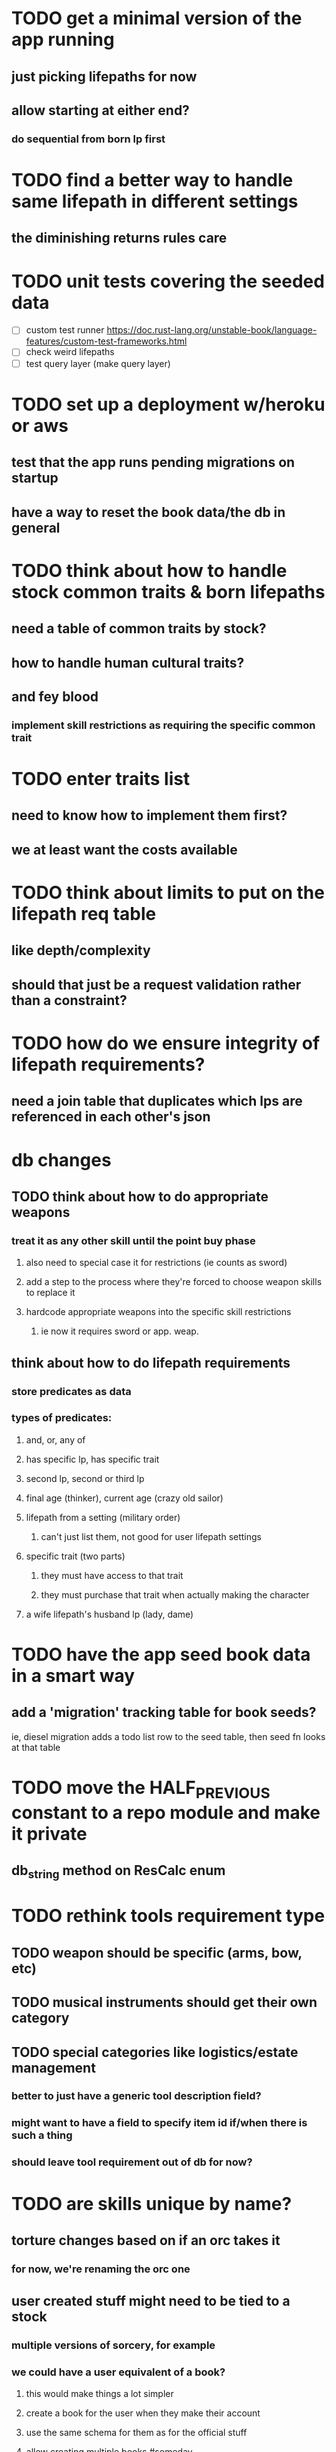* TODO get a minimal version of the app running
** just picking lifepaths for now
** allow starting at either end?
*** do sequential from born lp first

* TODO find a better way to handle same lifepath in different settings
** the diminishing returns rules care
   
* TODO unit tests covering the seeded data
  - [ ] custom test runner
    https://doc.rust-lang.org/unstable-book/language-features/custom-test-frameworks.html
  - [ ] check weird lifepaths
  - [ ] test query layer (make query layer)

* TODO set up a deployment w/heroku or aws
** test that the app runs pending migrations on startup
** have a way to reset the book data/the db in general

* TODO think about how to handle stock common traits & born lifepaths
** need a table of common traits by stock?
** how to handle human cultural traits?
** and fey blood
*** implement skill restrictions as requiring the specific common trait

* TODO enter traits list
** need to know how to implement them first?
** we at least want the costs available

* TODO think about limits to put on the lifepath req table
** like depth/complexity
** should that just be a request validation rather than a constraint?

* TODO how do we ensure integrity of lifepath requirements?
** need a join table that duplicates which lps are referenced in each other's json

* db changes
** TODO think about how to do appropriate weapons
*** treat it as any other skill until the point buy phase
**** also need to special case it for restrictions (ie counts as sword)
**** add a step to the process where they're forced to choose weapon skills to replace it
**** hardcode appropriate weapons into the specific skill restrictions
***** ie now it requires sword or app. weap.
** think about how to do lifepath requirements
*** store predicates as data
*** types of predicates:
**** and, or, any of
**** has specific lp, has specific trait
**** second lp, second or third lp
**** final age (thinker), current age (crazy old sailor)
**** lifepath from a setting (military order)
***** can't just list them, not good for user lifepath settings
**** specific trait (two parts)
***** they must have access to that trait
***** they must purchase that trait when actually making the character
**** a wife lifepath's husband lp (lady, dame)

* TODO have the app seed book data in a smart way
** add a 'migration' tracking table for book seeds?
  ie, diesel migration adds a todo list row to the seed table,
  then seed fn looks at that table

* TODO move the HALF_PREVIOUS constant to a repo module and make it private
** db_string method on ResCalc enum

* TODO rethink tools requirement type
** TODO weapon should be specific (arms, bow, etc)
** TODO musical instruments should get their own category
** TODO special categories like logistics/estate management
*** better to just have a generic tool description field?
*** might want to have a field to specify item id if/when there is such a thing
*** should leave tool requirement out of db for now?

* TODO are skills unique by name?
** torture changes based on if an orc takes it
*** for now, we're renaming the orc one
** user created stuff might need to be tied to a stock
*** multiple versions of sorcery, for example
*** we could have a user equivalent of a book?
**** this would make things a lot simpler
**** create a book for the user when they make their account
**** use the same schema for them as for the official stuff
**** allow creating multiple books #someday

* TODO how to do elven skill songs
** we could just put them in the skills table
*** will root
*** elves only (allowed by fey blood?)

* validations that need triggers
** leads should only point to settings in the same stock
** lifepath names should be unique within a stock
** list position for skills and traits should be contiguous
** think about changing the schema to fix these
** are triggers slow? fine for this project?
